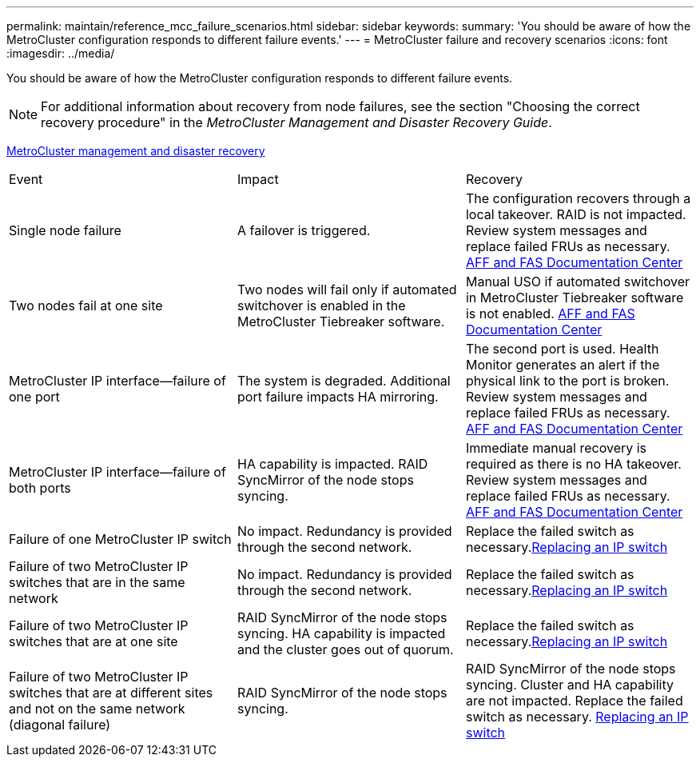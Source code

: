 ---
permalink: maintain/reference_mcc_failure_scenarios.html
sidebar: sidebar
keywords: 
summary: 'You should be aware of how the MetroCluster configuration responds to different failure events.'
---
= MetroCluster failure and recovery scenarios
:icons: font
:imagesdir: ../media/

[.lead]
You should be aware of how the MetroCluster configuration responds to different failure events.

NOTE: For additional information about recovery from node failures, see the section "Choosing the correct recovery procedure" in the _MetroCluster Management and Disaster Recovery Guide_.

https://docs.netapp.com/ontap-9/topic/com.netapp.doc.dot-mcc-mgmt-dr/home.html[MetroCluster management and disaster recovery]

|===
| Event| Impact| Recovery
a|
Single node failure
a|
A failover is triggered.
a|
The configuration recovers through a local takeover. RAID is not impacted. Review system messages and replace failed FRUs as necessary. https://docs.netapp.com/platstor/index.jsp[AFF and FAS Documentation Center]

a|
Two nodes fail at one site
a|
Two nodes will fail only if automated switchover is enabled in the MetroCluster Tiebreaker software.
a|
Manual USO if automated switchover in MetroCluster Tiebreaker software is not enabled. https://docs.netapp.com/platstor/index.jsp[AFF and FAS Documentation Center]

a|
MetroCluster IP interface--failure of one port
a|
The system is degraded. Additional port failure impacts HA mirroring.
a|
The second port is used. Health Monitor generates an alert if the physical link to the port is broken. Review system messages and replace failed FRUs as necessary. https://docs.netapp.com/platstor/index.jsp[AFF and FAS Documentation Center]

a|
MetroCluster IP interface--failure of both ports
a|
HA capability is impacted. RAID SyncMirror of the node stops syncing.
a|
Immediate manual recovery is required as there is no HA takeover. Review system messages and replace failed FRUs as necessary. https://docs.netapp.com/platstor/index.jsp[AFF and FAS Documentation Center]

a|
Failure of one MetroCluster IP switch
a|
No impact. Redundancy is provided through the second network.
a|
Replace the failed switch as necessary.xref:task_replace_an_ip_switch.adoc[Replacing an IP switch]

a|
Failure of two MetroCluster IP switches that are in the same network
a|
No impact. Redundancy is provided through the second network.
a|
Replace the failed switch as necessary.xref:task_replace_an_ip_switch.adoc[Replacing an IP switch]

a|
Failure of two MetroCluster IP switches that are at one site
a|
RAID SyncMirror of the node stops syncing. HA capability is impacted and the cluster goes out of quorum.
a|
Replace the failed switch as necessary.xref:task_replace_an_ip_switch.adoc[Replacing an IP switch]

a|
Failure of two MetroCluster IP switches that are at different sites and not on the same network (diagonal failure)
a|
RAID SyncMirror of the node stops syncing.
a|
RAID SyncMirror of the node stops syncing. Cluster and HA capability are not impacted. Replace the failed switch as necessary. xref:task_replace_an_ip_switch.adoc[Replacing an IP switch]

|===
